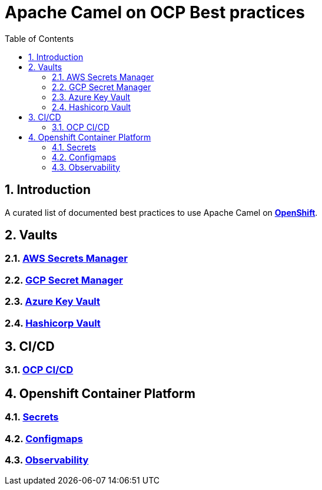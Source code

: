 = Apache Camel on OCP Best practices
:icons: font
:numbered:
:title: Apache Camel on OCP Best practices
:toc: left
:toclevels: 2
ifdef::env-github[:outfilesuffix: .adoc]

toc::[]

== Introduction

A curated list of documented best practices to use Apache Camel on https://www.redhat.com/en/technologies/cloud-computing/openshift[**OpenShift**].

== Vaults

=== xref:aws-secrets-manager-vault.adoc[AWS Secrets Manager]
=== xref:gcp-secret-manager-vault.adoc[GCP Secret Manager]
=== xref:azure-key-vault.adoc[Azure Key Vault]
=== xref:hashicorp-vault.adoc[Hashicorp Vault]

== CI/CD

=== xref:ocp-cicd.adoc[OCP CI/CD]

== Openshift Container Platform

=== xref:ocp-secrets.adoc[Secrets]
=== xref:ocp-configmaps.adoc[Configmaps]
=== xref:camel-on-ocp-observability.adoc[Observability]
